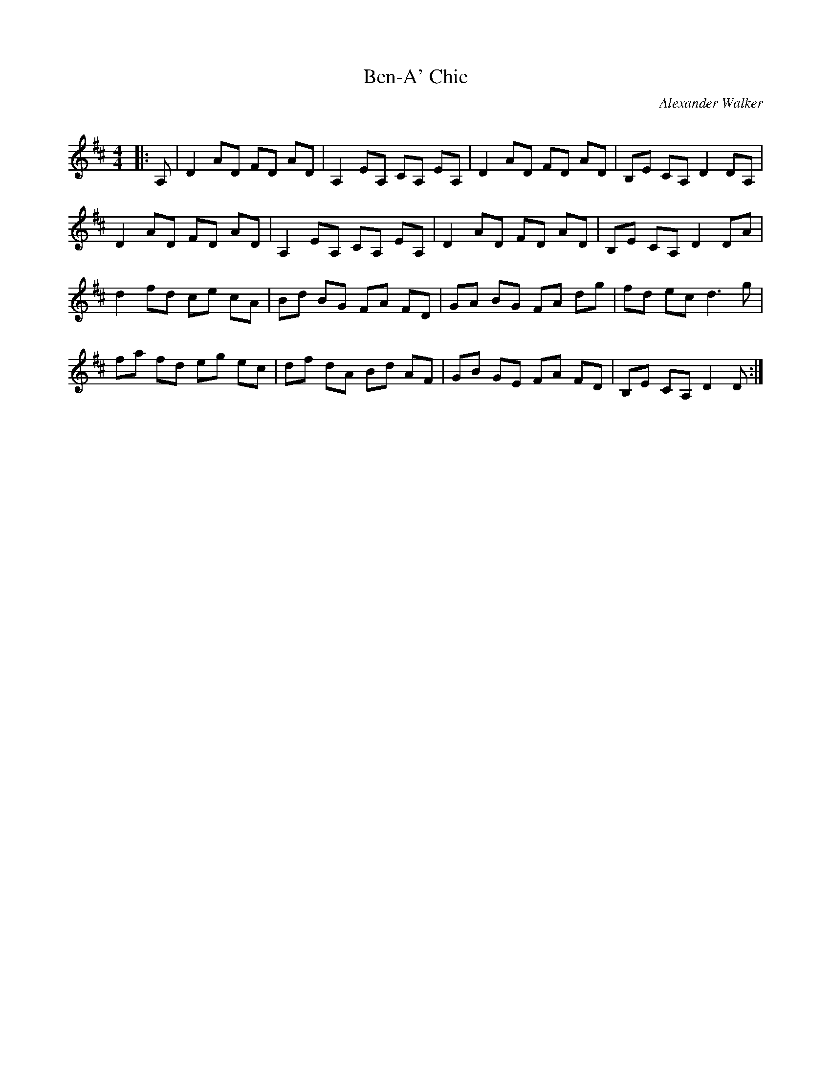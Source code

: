 X:1
T: Ben-A' Chie
C:Alexander Walker
R:Reel
Q:232
K:D
M:4/4
L:1/8
|:A,|D2AD FD AD|A,2EA, CA, EA,|D2AD FD AD|B,E CA, D2DA,|
D2AD FD AD|A,2EA, CA, EA,|D2AD FD AD|B,E CA, D2DA|
d2fd ce cA|Bd BG FA FD|GA BG FA dg|fd ec d3g|
fa fd eg ec|df dA Bd AF|GB GE FA FD|B,E CA, D2D:|
